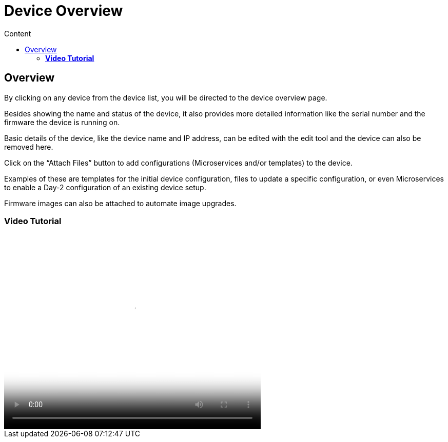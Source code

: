 = Device Overview
:toc: left
:toc-title: Content
:imagesdir: ../resources/
:ext-relative: adoc

== Overview

By clicking on any device from the device list, you will be directed to
the device overview page.

Besides showing the name and status of the device, it also provides more
detailed information like the serial number and the firmware the device
is running on.

Basic details of the device, like the device name and IP address, can be
edited with the edit tool and the device can also be removed here.

Click on the “Attach Files” button to add configurations (Microservices
and/or templates) to the device.

Examples of these are templates for the initial device configuration,
files to update a specific configuration, or even Microservices to
enable a Day-2 configuration of an existing device setup.

Firmware images can also be attached to automate image upgrades.

=== *Video Tutorial*

video::videos/MSActivator-16.2-Device-Overview.mp4[image,width=500,height=380]
